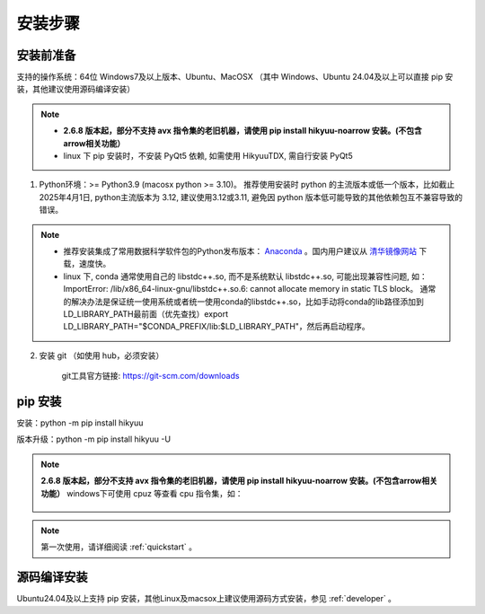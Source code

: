 安装步骤
=========

安装前准备
----------

支持的操作系统：64位 Windows7及以上版本、Ubuntu、MacOSX （其中 Windows、Ubuntu 24.04及以上可以直接 pip 安装，其他建议使用源码编译安装）

.. note::

    - **2.6.8 版本起，部分不支持 avx 指令集的老旧机器，请使用 pip install hikyuu-noarrow 安装。(不包含arrow相关功能）**

    - linux 下 pip 安装时，不安装 PyQt5 依赖, 如需使用 HikyuuTDX, 需自行安装 PyQt5


1. Python环境：>= Python3.9 (macosx python >= 3.10)。 推荐使用安装时 python 的主流版本或低一个版本，比如截止 2025年4月1日, python主流版本为 3.12, 建议使用3.12或3.11, 避免因 python 版本低可能导致的其他依赖包互不兼容导致的错误。

.. note:: 

    - 推荐安装集成了常用数据科学软件包的Python发布版本： `Anaconda <https://www.anaconda.com/>`_ 。国内用户建议从 `清华镜像网站 <https://mirrors.tuna.tsinghua.edu.cn/help/anaconda/>`_ 下载，速度快。

    - linux 下, conda 通常使用自己的 libstdc++.so, 而不是系统默认 libstdc++.so, 可能出现兼容性问题, 如： ImportError: /lib/x86_64-linux-gnu/libstdc++.so.6: cannot allocate memory in static TLS block。 通常的解决办法是保证统一使用系统或者统一使用conda的libstdc++.so，比如手动将conda的lib路径添加到LD_LIBRARY_PATH最前面（优先查找）export LD_LIBRARY_PATH="$CONDA_PREFIX/lib:$LD_LIBRARY_PATH"，然后再启动程序。

2. 安装 git （如使用 hub，必须安装）

    git工具官方链接: `https://git-scm.com/downloads <https://git-scm.com/downloads>`_


pip 安装
----------

安装：python -m pip install hikyuu

版本升级：python -m pip install hikyuu -U

.. note::

    **2.6.8 版本起，部分不支持 avx 指令集的老旧机器，请使用 pip install hikyuu-noarrow 安装。(不包含arrow相关功能）** windows下可使用 cpuz 等查看 cpu 指令集，如：

    .. figure:: _static/cpuz_avx.png


.. figure:: _static/20000-install.png

.. note::

    第一次使用，请详细阅读 :ref:`quickstart` 。
   

源码编译安装
----------------

Ubuntu24.04及以上支持 pip 安装，其他Linux及macsox上建议使用源码方式安装，参见 :ref:`developer` 。
